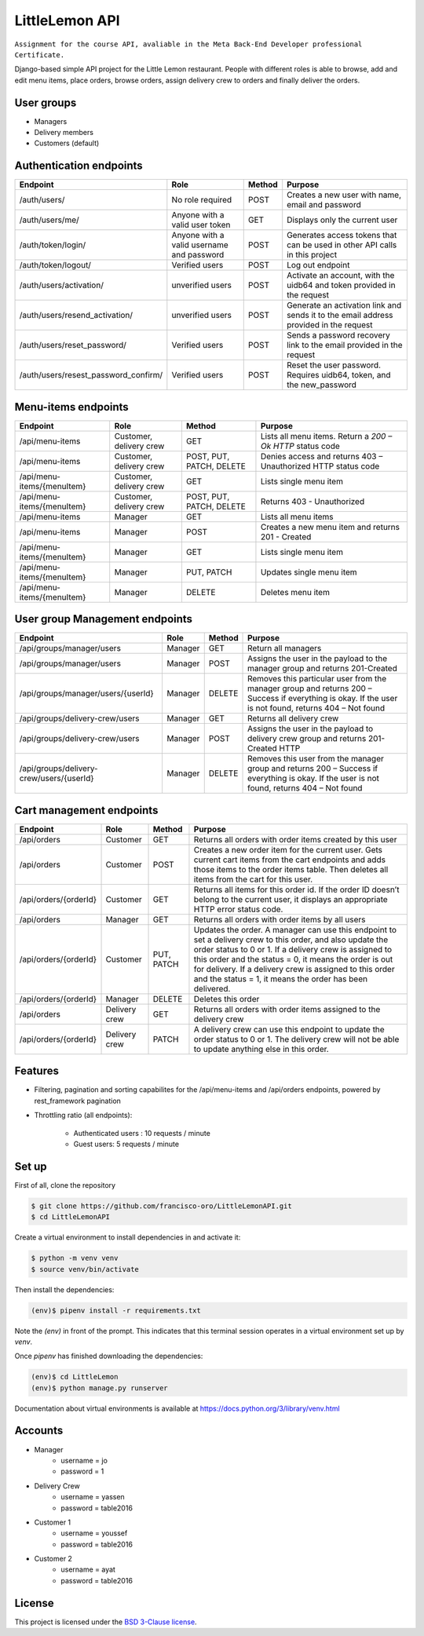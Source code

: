 LittleLemon API
=====================
.. image:: https://img.shields.io/pypi/pyversions/django-defender.svg
    :alt: Supported Python versions
    :target: https://pypi.org/project/django-defender/

.. image:: https://img.shields.io/pypi/djversions/django-defender.svg
   :target: https://pypi.org/project/django-defender/
   :alt: Supported Django versions

``Assignment for the course API, avaliable in the Meta Back-End Developer professional Certificate.``

Django-based simple API project for the Little Lemon restaurant. 
People with different roles is able to browse, add and edit menu items, 
place orders, browse orders, assign delivery crew to orders and finally deliver the orders. 

User groups
-------------
* Managers
* Delivery members
* Customers (default)

Authentication endpoints 
-------------------------


=====================================================       ===================================== ================ =================================================
  Endpoint                                                      Role                              Method             Purpose 
=====================================================       ===================================== ================ =================================================
/auth/users/                                                      No role required                  POST             Creates a new user with name, email and password 
/auth/users/me/                                               Anyone with a valid user token        GET              Displays only the current user
/auth/token/login/                                            Anyone with a valid username and    POST             Generates access tokens that can be used in 
                                                              password                                             other API calls in this project
/auth/token/logout/                                         Verified users                        POST              Log out endpoint        
/auth/users/activation/                                       unverified users                       POST          Activate an account, with the uidb64 and token
                                                                                                                   provided in the request 
/auth/users/resend_activation/                              unverified users                        POST           Generate an activation link and sends it to the 
                                                                                                                   email address provided in the request 
/auth/users/reset_password/                                 Verified users                          POST           Sends a password recovery link to the email
                                                                                                                   provided in the request 
/auth/users/resest_password_confirm/                        Verified users                          POST           Reset the user password. Requires uidb64, token,
                                                                                                                   and the new_password 
=====================================================       ===================================== ================ =================================================

Menu-items endpoints 
------------------------------


=====================================================       ========================== ========================= =============================================================
  Endpoint                                                      Role                   Method                      Purpose 
=====================================================       ========================== ========================= =============================================================
/api/menu-items                                             Customer, delivery crew    GET                       Lists all menu items. Return a `200 – Ok HTTP` status code
/api/menu-items                                             Customer, delivery crew    POST, PUT, PATCH, DELETE  Denies access and returns 403 – Unauthorized HTTP status code
/api/menu-items/{menuItem}                                  Customer, delivery crew    GET                       Lists single menu item
/api/menu-items/{menuItem}                                  Customer, delivery crew    POST, PUT, PATCH, DELETE  Returns 403 - Unauthorized
/api/menu-items                                             Manager                    GET                       Lists all menu items
/api/menu-items                                             Manager                    POST                      Creates a new menu item and returns 201 - Created
/api/menu-items/{menuItem}                                  Manager                    GET                       Lists single menu item
/api/menu-items/{menuItem}                                  Manager                    PUT, PATCH                Updates single menu item
/api/menu-items/{menuItem}                                  Manager                    DELETE                    Deletes menu item
=====================================================       ========================== ========================= =============================================================

User group Management endpoints
--------------------------------
=====================================================       ========================== ========================= ============================================================================
  Endpoint                                                      Role                   Method                      Purpose 
=====================================================       ========================== ========================= ============================================================================
/api/groups/manager/users                                   Manager                    GET                       Return all managers 
/api/groups/manager/users                                   Manager                    POST                      Assigns the user in the payload to the manager group and returns 201-Created
/api/groups/manager/users/{userId}                          Manager                    DELETE                    Removes this particular user from the manager group and returns 200 – Success if everything is okay.
                                                                                                                 If the user is not found, returns 404 – Not found
/api/groups/delivery-crew/users                             Manager                    GET                       Returns all delivery crew
/api/groups/delivery-crew/users                             Manager                    POST                      Assigns the user in the payload to delivery crew group and returns 201-Created HTTP
/api/groups/delivery-crew/users/{userId}                    Manager                    DELETE                    Removes this user from the manager group and returns 200 – Success if everything is okay.
                                                                                                                 If the user is not found, returns  404 – Not found                                                                                                                 
=====================================================       ========================== ========================= ============================================================================

Cart management endpoints 
--------------------------------
=====================================================       ========================== ========================= ============================================================================
  Endpoint                                                      Role                   Method                      Purpose 
=====================================================       ========================== ========================= ============================================================================
/api/orders                                                 Customer                    GET                       Returns all orders with order items created by this user
/api/orders                                                 Customer                    POST                      Creates a new order item for the current user. Gets current cart items from the cart endpoints and adds those items to the order items table. Then deletes all items from the cart for this user.
/api/orders/{orderId}                                       Customer                    GET                       Returns all items for this order id. If the order ID doesn’t belong to the current user, it displays an appropriate HTTP error status code.
/api/orders                                                 Manager                     GET                       Returns all orders with order items by all users
/api/orders/{orderId}                                       Customer                    PUT, PATCH                Updates the order. A manager can use this endpoint to set a delivery crew to this order, and also update the order status to 0 or 1. If a delivery crew is assigned to this order and the status = 0, it means the order is out for delivery. If a delivery crew is assigned to this order and the status = 1, it means the order has been delivered.
/api/orders/{orderId}                                       Manager                     DELETE                    Deletes this order
/api/orders                                                 Delivery crew               GET                       Returns all orders with order items assigned to the delivery crew
/api/orders/{orderId}                                       Delivery crew               PATCH                     A delivery crew can use this endpoint to update the order status to 0 or 1. The delivery crew will not be able to update anything else in this order.
=====================================================       ========================== ========================= ============================================================================

Features
--------

* Filtering, pagination and sorting capabilites for the /api/menu-items and /api/orders endpoints, powered by rest_framework pagination   
* Throttling ratio (all endpoints):

    * Authenticated users : 10 requests / minute 
    * Guest users: 5 requests / minute


Set up 
------------
First of all, clone the repository

.. code-block:: bash

    $ git clone https://github.com/francisco-oro/LittleLemonAPI.git
    $ cd LittleLemonAPI

Create a virtual environment to install dependencies in and activate it:

.. code-block:: bash

    $ python -m venv venv
    $ source venv/bin/activate

Then install the dependencies:

.. code-block:: bash

    (env)$ pipenv install -r requirements.txt

Note the `(env)` in front of the prompt. This indicates that this terminal
session operates in a virtual environment set up by `venv`.

Once `pipenv` has finished downloading the dependencies:

.. code-block:: bash

    (env)$ cd LittleLemon    
    (env)$ python manage.py runserver

Documentation about virtual environments is available at https://docs.python.org/3/library/venv.html

Accounts
------------
* Manager
    * username = jo
    * password = 1

* Delivery Crew
    * username = yassen
    * password = table2016

* Customer 1 
    * username = youssef 
    * password = table2016
* Customer 2
    * username = ayat 
    * password = table2016
    
License
-------

This project is licensed under the
`BSD 3-Clause license <https://choosealicense.com/licenses/bsd-3-clause/>`_.
